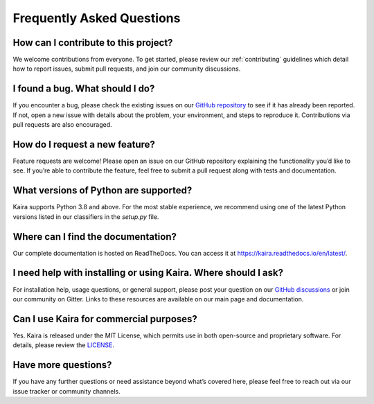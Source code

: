 Frequently Asked Questions
==========================

How can I contribute to this project?
--------------------------------------
We welcome contributions from everyone. To get started, please review our :ref:`contributing` guidelines which detail how to report issues, submit pull requests, and join our community discussions.

I found a bug. What should I do?
--------------------------------
If you encounter a bug, please check the existing issues on our `GitHub repository <https://github.com/ipc-lab/kaira>`_ to see if it has already been reported. If not, open a new issue with details about the problem, your environment, and steps to reproduce it. Contributions via pull requests are also encouraged.

How do I request a new feature?
-------------------------------
Feature requests are welcome! Please open an issue on our GitHub repository explaining the functionality you’d like to see. If you’re able to contribute the feature, feel free to submit a pull request along with tests and documentation.

What versions of Python are supported?
----------------------------------------
Kaira supports Python 3.8 and above. For the most stable experience, we recommend using one of the latest Python versions listed in our classifiers in the `setup.py` file.

Where can I find the documentation?
-------------------------------------
Our complete documentation is hosted on ReadTheDocs. You can access it at `https://kaira.readthedocs.io/en/latest/ <https://kaira.readthedocs.io/en/latest/>`_.

I need help with installing or using Kaira. Where should I ask?
----------------------------------------------------------------
For installation help, usage questions, or general support, please post your question on our `GitHub discussions <https://github.com/ipc-lab/kaira/discussions>`_ or join our community on Gitter. Links to these resources are available on our main page and documentation.

Can I use Kaira for commercial purposes?
------------------------------------------
Yes. Kaira is released under the MIT License, which permits use in both open-source and proprietary software. For details, please review the `LICENSE <https://github.com/ipc-lab/kaira/blob/master/LICENSE>`_.

Have more questions?
--------------------
If you have any further questions or need assistance beyond what’s covered here, please feel free to reach out via our issue tracker or community channels.
